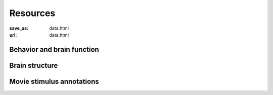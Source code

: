 Resources
*********
:save_as: data.html
:url: data.html

Behavior and brain function
---------------------------

.. raw:: html

  <div class="row">
    <div class="col-sm-4">
      <a class="iconlink" href="XXX.html">
      <div class="thumbnail">
        <img src="/pics/moviefmri_acq_icon_ao_hrfmri.jpg" class="img-responsive" alt="">
        <div class="caption">
          <h5>High-res 7T fMRI on 2h audio movie (+cardiac/respiration)</h5>
        </div>
      </div>
      </a>
    </div>
    <div class="col-sm-4">
      <a class="iconlink" href="XXX.html">
      <div class="thumbnail">
        <img src="/pics/" class="img-responsive" alt="">
        <div class="caption">
          <h5>High-res 7T fMRI listening to music (cardiac/respiration)</h5>
        </div>
      </div>
      </a>
    </div>
    <div class="col-sm-4">
      <a class="iconlink" href="XXX.html">
      <div class="thumbnail">
        <img src="/pics/moviefmri_acq_icon_av_lrfmri_eyegaze.jpg" class="img-responsive" alt="">
        <div class="caption">
          <h5>3T fMRI on 2h movie, eyegaze, cardiac/respiration</h5>
        </div>
      </div>
      </a>
    </div>
  </div>
  <div class="row">
    <div class="col-sm-4">
      <a class="iconlink" href="XXX.html">
      <div class="thumbnail">
        <img src="/pics/retmap_acq_icon.jpg" class="img-responsive" alt="">
        <div class="caption">
          <h5>Retinotopic mapping</h5>
        </div>
      </div>
      </a>
    </div>
    <div class="col-sm-4">
      <a class="iconlink" href="XXX.html">
      <div class="thumbnail">
        <img src="/pics/visloc_acq_icon.jpg" class="img-responsive" alt="">
        <div class="caption">
          <h5>Higher visual area localizer</h5>
        </div>
      </div>
      </a>
    </div>
    <div class="col-sm-4">
      <a class="iconlink" href="XXX.html">
      <div class="thumbnail">
        <img src="/pics/" class="img-responsive" alt="">
        <div class="caption">
          <h5>Multi-resolution 7T fMRI on visual orientation</h5>
        </div>
      </div>
      </a>
    </div>
  </div>



Brain structure
---------------

.. raw:: html

  <div class="row">
    <div class="col-sm-4">
      <a class="iconlink" href="mod_t1w.html">
        <div class="thumbnail">
        <img src="/pics/t1w_thumb.jpg" class="img-responsive" alt="T1w sample image">
        <div class="caption"><h5>T1-weighted MRI</h5></div>
        </div>
      </a>
    </div>
    <div class="col-sm-4">
      <a class="iconlink" href="mod_t2w.html">
      <div class="thumbnail">
        <img src="/pics/t2w_thumb.jpg" class="img-responsive" alt="T2w sample image">
        <div class="caption">
          <h5>T2-weighted MRI</h5>
        </div>
      </div>
      </a>
    </div>
    <div class="col-sm-4">
      <a class="iconlink" href="mod_swi.html">
      <div class="thumbnail">
        <img src="/pics/swi_thumb.jpg" class="img-responsive" alt="SWI sample image">
        <div class="caption">
          <h5>Susceptibility-weighted MRI</h5>
        </div>
      </div>
      </a>
    </div>
  </div>
  <div class="row">
    <div class="col-sm-4">
      <a class="iconlink" href="mod_dti.html">
      <div class="thumbnail">
        <img src="/pics/dti_thumb.jpg" class="img-responsive" alt="DTI sample image">
        <div class="caption">
          <h5>Diffusion tensor MRI</h5>
        </div>
      </div>
      </a>
    </div>
    <div class="col-sm-4">
      <a class="iconlink" href="mod_angio.html">
      <div class="thumbnail">
        <img src="/pics/angio_thumb.jpg" class="img-responsive" alt="Angiography max intensity projection">
        <div class="caption">
          <h5>Angiography</h5>
        </div>
      </div>
      </a>
    </div>
    <div class="col-sm-4">
      <a class="iconlink" href="mod_surf.html">
      <div class="thumbnail">
        <img src="/pics/surf_thumb.jpg" class="img-responsive" alt="Sample brain surface mesh">
        <div class="caption">
          <h5>Surface reconstruction</h5>
        </div>
      </div>
      </a>
    </div>
  </div>


Movie stimulus annotations
--------------------------

.. raw:: html

  <div class="row">
    <div class="col-sm-4">
      <a class="iconlink" href="mod_annot.html">
      <div class="thumbnail">
        <img src="/pics/annotations_thumb.png" class="img-responsive" alt="Annotation icon">
        <div class="caption">
          <h5>Annotations &amp; surveys</h5>
        </div>
      </div>
      </a>
    </div>
  </div>
